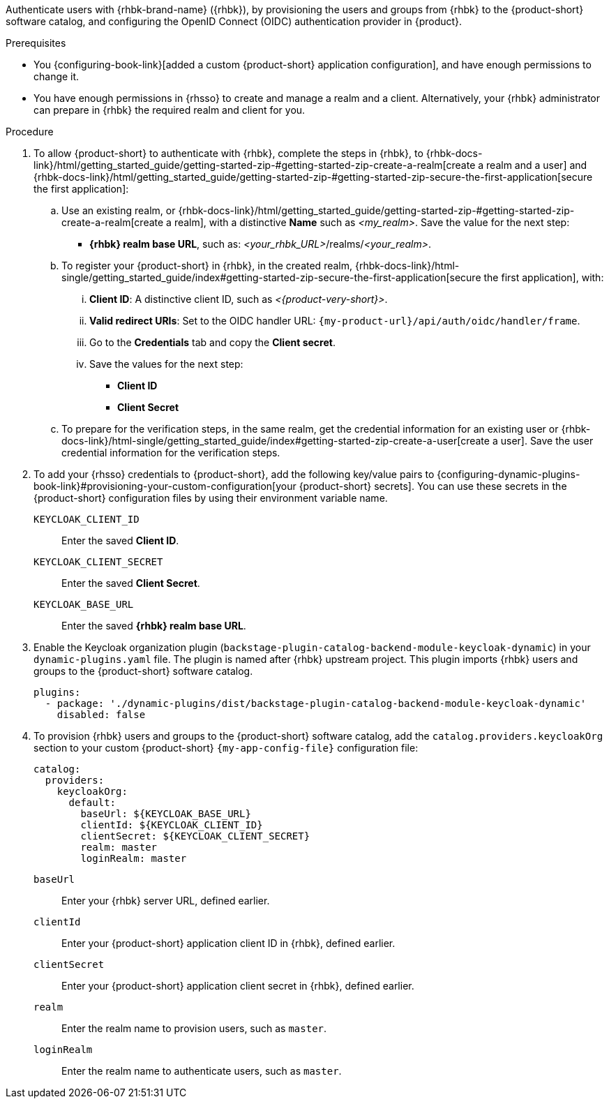 :_mod-docs-content-type: PROCEDURE

Authenticate users with {rhbk-brand-name} ({rhbk}), by provisioning the users and groups from {rhbk} to the {product-short} software catalog, and configuring the OpenID Connect (OIDC) authentication provider in {product}.

.Prerequisites
* You {configuring-book-link}[added a custom {product-short} application configuration], and have enough permissions to change it.
* You have enough permissions in {rhsso} to create and manage a realm and a client.
Alternatively, your {rhbk} administrator can prepare in {rhbk} the required realm and client for you.

.Procedure
. To allow {product-short} to authenticate with {rhbk}, complete the steps in {rhbk}, to {rhbk-docs-link}/html/getting_started_guide/getting-started-zip-#getting-started-zip-create-a-realm[create a realm and a user] and {rhbk-docs-link}/html/getting_started_guide/getting-started-zip-#getting-started-zip-secure-the-first-application[secure the first application]:

.. Use an existing realm, or {rhbk-docs-link}/html/getting_started_guide/getting-started-zip-#getting-started-zip-create-a-realm[create a realm], with a distinctive **Name** such as __<my_realm>__.
Save the value for the next step:
* **{rhbk} realm base URL**, such as: __<your_rhbk_URL>__/realms/__<your_realm>__.

.. To register your {product-short} in {rhbk}, in the created realm, {rhbk-docs-link}/html-single/getting_started_guide/index#getting-started-zip-secure-the-first-application[secure the first application], with:
... **Client ID**: A distinctive client ID, such as __<{product-very-short}>__.
... **Valid redirect URIs**: Set to the OIDC handler URL: `pass:c,a,q[{my-product-url}/api/auth/oidc/handler/frame]`.
... Go to the **Credentials** tab and copy the **Client secret**.
... Save the values for the next step:
* **Client ID**
* **Client Secret**

.. To prepare for the verification steps, in the same realm, get the credential information for an existing user or {rhbk-docs-link}/html-single/getting_started_guide/index#getting-started-zip-create-a-user[create a user].
Save the user credential information for the verification steps.

. To add your {rhsso} credentials to {product-short}, add the following key/value pairs to {configuring-dynamic-plugins-book-link}#provisioning-your-custom-configuration[your {product-short} secrets].
You can use these secrets in the {product-short} configuration files by using their environment variable name.
+
`KEYCLOAK_CLIENT_ID`::
Enter the saved **Client ID**.

`KEYCLOAK_CLIENT_SECRET`::
Enter the saved **Client Secret**.

`KEYCLOAK_BASE_URL`::
Enter the saved **{rhbk} realm base URL**.

. Enable the Keycloak organization plugin (`backstage-plugin-catalog-backend-module-keycloak-dynamic`) in your `dynamic-plugins.yaml` file.
The plugin is named after {rhbk} upstream project.
This plugin imports {rhbk} users and groups to the {product-short} software catalog.
+
[source,yaml]
----
plugins:
  - package: './dynamic-plugins/dist/backstage-plugin-catalog-backend-module-keycloak-dynamic'
    disabled: false
----

. To provision {rhbk} users and groups to the {product-short} software catalog, add the `catalog.providers.keycloakOrg` section to your custom {product-short} `{my-app-config-file}` configuration file:
+
[id=keycloakOrgProviderId]
[source,yaml]
----
catalog:
  providers:
    keycloakOrg:
      default:
        baseUrl: ${KEYCLOAK_BASE_URL}
        clientId: ${KEYCLOAK_CLIENT_ID}
        clientSecret: ${KEYCLOAK_CLIENT_SECRET}
        realm: master
        loginRealm: master
----

`baseUrl`::
Enter your {rhbk} server URL, defined earlier.

`clientId`::
Enter your {product-short} application client ID in {rhbk}, defined earlier.

`clientSecret`::
Enter your {product-short} application client secret in {rhbk}, defined earlier.

`realm`::
Enter the realm name to provision users, such as `master`.

`loginRealm`::
Enter the realm name to authenticate users, such as `master`.
